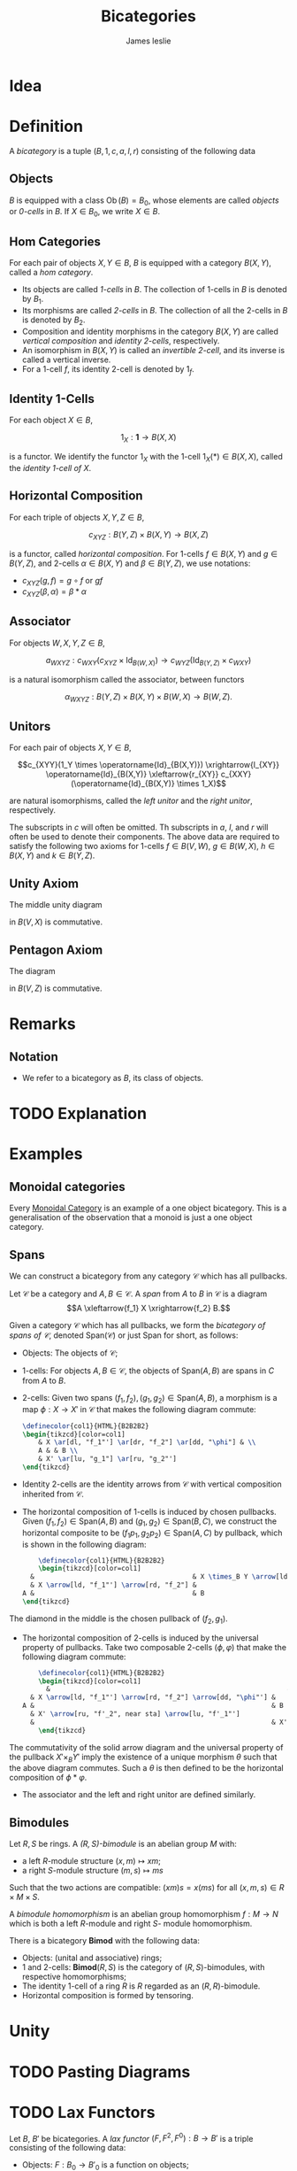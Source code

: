 #+title: Bicategories
#+author: James leslie
#+options: h:2 num:t tex:t
#+STARTUP: latexpreview inlineimages hideblocks
#+HTML_HEAD: <link rel="stylesheet" type="text/css" href="../CSS/JLab.css" /> <link href='https://fonts.googleapis.com/css?family=Source+Sans+Pro' rel='stylesheet' type='text/css'>
* Idea

* Definition
:PROPERTIES:
:ID:       003f4560-dfdc-4faa-82dd-9a3a5d4518bd
:END:
A /bicategory/ is a tuple \((B, 1, c, a, l, r)\) consisting of the following data
** Objects
\(B\) is equipped with a class \(\operatorname{Ob}(B)=B_0\), whose elements are called /objects/ or /0-cells/ in \(B\). If \(X \in B_0\), we write \(X \in B\).
** Hom Categories
For each pair of objects \(X, Y \in B\), \(B\) is equipped with a category \(B(X,Y)\), called a /hom category/.
- Its objects are called /1-cells/ in \(B\). The collection of 1-cells in \(B\) is denoted by \(B_1\).
- Its morphisms are called /2-cells/ in \(B\). The collection of all the 2-cells in \(B\) is denoted by \(B_2\).
- Composition and identity morphisms in the category \(B(X,Y)\) are called /vertical composition/ and /identity 2-cells/, respectively.
- An isomorphism in \(B(X,Y)\) is called an /invertible 2-cell/, and its inverse is called a vertical inverse.
- For a 1-cell \(f\), its identity 2-cell is denoted by \(1_f\).
** Identity 1-Cells
For each object \(X \in B\),

\[1_X : \mathbf{1} \rightarrow B(X,X)\]

is a functor. We identify the functor \(1_X\) with the 1-cell \(1_X(*) \in B(X,X)\), called the /identity 1-cell of \(X\)/.
** Horizontal Composition
For each triple of objects \(X, Y, Z \in B\),

\[c_{XYZ} : B(Y,Z) \times B(X,Y) \rightarrow B(X,Z)\]

is a functor, called /horizontal composition/. For 1-cells \(f \in B(X, Y)\) and \(g \in B(Y,Z)\), and 2-cells \(\alpha \in B(X,Y)\) and \(\beta \in B(Y,Z)\), we use notations:
- \(c_{XYZ}(g,f) = g \circ f\) or \(gf \)
- \(c_{XYZ}(\beta, \alpha) = \beta * \alpha\)
** Associator
For objects \(W, X, Y, Z \in B\),

\[a_{WXYZ} : c_{WXY}(c_{XYZ} \times \operatorname{Id}_{B(W,X)}) \rightarrow c_{WYZ} (\operatorname{Id}_{B(Y,Z)} \times c_{WXY})\]

is a natural isomorphism called the associator, between functors

\[\alpha_{WXYZ} : B(Y,Z) \times B(X, Y) \times B(W, X) \rightarrow B(W, Z).\]
** Unitors
For each pair of objects \(X, Y \in B\),

\[c_{XYY}(1_Y \times \operatorname{Id}_{B(X,Y)}) \xrightarrow{l_{XY}} \operatorname{Id}_{B(X,Y)} \xleftarrow{r_{XY}} c_{XXY}(\operatorname{Id}_{B(X,Y)} \times 1_X)\]

are natural isomorphisms, called the /left unitor/ and the /right unitor/, respectively.

The subscripts in \(c\) will often be omitted. Th subscripts in \(a\), \(l\), and \(r\) will often be used to denote their components. The above data are required to satisfy the following two axioms for 1-cells \(f \in B(V,W)\), \(g \in B(W, X)\), \(h \in B(X,Y)\) and \(k \in B(Y, Z)\).
** Unity Axiom
The middle unity diagram
#+BEGIN_SRC latex :fit yes :file ../Images/unity_diagram.png :imagemagick yes :iminoptions -density 800 :headers '("\\usepackage{tikz-cd}") :results none :noweb yes :exports (when (eq org-export-current-backend 'html) "none")
  \definecolor{col1}{HTML}{B2B2B2}
    \begin{tikzcd}[color=col1]
      (g 1_W)f \ar[rr, "a"] \ar[rd, "r_g * 1_f"'] & & \ar[ld, "1_g * l_f"] g(1_Wf)\\
      & gf &
    \end{tikzcd}
  #+END_SRC
#+attr_html: :width 400px
[[file:../Images/unity_diagram.png]]

in \(B(V,X)\) is commutative.
** Pentagon Axiom
The diagram
#+BEGIN_SRC latex :fit yes :file ../Images/pentagon_diagram.png :imagemagick yes :iminoptions -density 600 :headers '("\\usepackage{tikz-cd}") :results none :exports (when (eq org-export-current-backend 'html) "none")
  \definecolor{col1}{HTML}{B2B2B2}
    \begin{tikzcd}[color=col1]
        & (kh)(gf) \ar[dr, "a_{k,h,gf}"] & \\
        ((kh)g)f \ar[ur, "a_{kh,g,f}"] \ar[d, "a_{k,h,g} * 1_f"'],  & & k(h(gf))\\
        (k(hg))f \ar[rr, "a_{k,hg,f}"]& & k((hg)f) \ar[u, "1_k * a_{h,g,f}"']
    \end{tikzcd}
  #+END_SRC
#+attr_html: :width 400px
[[file:../Images/pentagon_diagram.png]]

in \(B(V,Z)\) is commutative.
* Remarks
** Notation
- We refer to a bicategory as \(B\), its class of objects.
* TODO Explanation
* Examples
** Monoidal categories
Every [[file:20200929203737-monoidal_categories.org][Monoidal Category]] is an example of a one object bicategory. This is a generalisation of the observation that a monoid is just a one object category.
** Spans
:PROPERTIES:
:ID:       b13fa1ce-3ffa-4140-b5dc-7af32b6211b9
:END:
We can construct a bicategory from any category \(\mathcal C\) which has all pullbacks.

#+BEGIN_definition
Let \(\mathcal C\) be a category and \(A, B \in \mathcal C\). A /span/ from \(A\) to \(B\) in \(\mathcal C\) is a diagram
\[A \xleftarrow{f_1} X \xrightarrow{f_2} B.\]
#+END_definition

#+BEGIN_definition
Given a category \(\mathcal C\) which has all pullbacks, we form the /bicategory of spans of \(\mathcal C\)/, denoted \(\text{Span}(\mathcal C)\) or just \(\text{Span}\) for short, as follows:
- Objects: The objects of \(\mathcal C\);
- 1-cells: For objects \(A,B \in \mathcal C\), the objects of \(\text{Span}(A,B)\) are spans in \(C\) from \(A\) to \(B\).
- 2-cells: Given two spans \((f_1, f_2), (g_1, g_2) \in \text{Span}(A, B)\), a morphism is a map \(\phi: X \rightarrow X'\) in \(\mathcal C\) that makes the following diagram commute:

  #+BEGIN_SRC latex :fit yes :file ../Images/span-morphism.png :imagemagick yes :iminoptions -density 600 :headers '("\\usepackage{tikz-cd}") :results none
    \definecolor{col1}{HTML}{B2B2B2}
    \begin{tikzcd}[color=col1]
        & X \ar[dl, "f_1"'] \ar[dr, "f_2"] \ar[dd, "\phi"] & \\
        A & & B \\
        & X' \ar[lu, "g_1"] \ar[ru, "g_2"']
    \end{tikzcd}
    #+END_SRC
#+attr_html: :width 400px
[[file:../Images/span-morphism.png]]
  + Identity 2-cells are the identity arrows from \(\mathcal C\) with vertical composition inherited from \(\mathcal C\).
- The horizontal composition of 1-cells is induced by chosen pullbacks. Given \((f_1, f_2) \in \text{Span}(A,B)\) and \((g_1, g_2) \in \text{Span}(B,C)\), we construct the horizontal composite to be \((f_1p_1, g_2p_2) \in \text{Span}(A, C)\) by pullback, which is shown in the following diagram:

  #+BEGIN_SRC latex :fit yes :file ../Images/horizontal-composite-spans.png :imagemagick yes :iminoptions -density 600  :headers '("\\usepackage{tikz-cd}") :results none
        \definecolor{col1}{HTML}{B2B2B2}
        \begin{tikzcd}[color=col1]
      &                                        & X \times_B Y \arrow[ld, "p_1"'] \arrow[rd, "p_2"] \arrow[lldd, "f_1p_1"', bend right=49] \arrow[rrdd, "g_2p_2", bend left=49] &                                        &   \\
      & X \arrow[ld, "f_1"'] \arrow[rd, "f_2"] &                                                                                                                               & Y \arrow[ld, "g_1"'] \arrow[rd, "g_2"] &   \\
    A &                                        & B                                                                                                                             &                                        & C
    \end{tikzcd}
    #+END_SRC
#+attr_html: :width 400px
[[file:../Images/horizontal-composite-spans.png]]

  The diamond in the middle is the chosen pullback of \((f_2, g_1)\).

- The horizontal composition of 2-cells is induced by the universal property of pullbacks. Take two composable 2-cells \((\phi, \varphi)\) that make the following diagram commute:

  #+BEGIN_SRC latex :fit yes :file ../Images/horizontal-composition-2cells-span.png :imagemagick yes :iminoptions -density 600  :headers '("\\usepackage{tikz-cd}") :results none
        \definecolor{col1}{HTML}{B2B2B2}
        \begin{tikzcd}[color=col1]
          &                                                            & X \times_B Y \arrow[ld, "p_1"'] \arrow[rd, "p_2"] \arrow[lldd, "f_1p_1"', bend right=49] \arrow[rrdd, "g_2p_2", bend left=49] \arrow[dddd, dashed, bend right, "\theta", near end] &                                                              &   \\
      & X \arrow[ld, "f_1"'] \arrow[rd, "f_2"] \arrow[dd, "\phi"'] &                                                                                                                                                                & Y \arrow[ld, "f_1"'] \arrow[rd, "g_2"] \arrow[dd, "\varphi"] &   \\
    A &                                                            & B                                                                                                                                                              &                                                              & C \\
      & X' \arrow[ru, "f'_2", near sta] \arrow[lu, "f'_1"']                  &                                                                                                                                                                & Y' \arrow[lu, "g'_1"'] \arrow[ru, "g'_2"]                    &   \\
      &                                                            & X'\times_B Y' \arrow[lu, "p'_1"'] \arrow[ru, "p'_2"] \arrow[lluu, "f'_1p'_1", bend left=49] \arrow[rruu, "g'_2p'_2"', bend right=49]                           &                                                              &  
        \end{tikzcd}
    #+END_SRC
#+attr_html: :width 400px
[[file:../Images/horizontal-composition-2cells-span.png]]

The commutativity of the solid arrow diagram and the universal property of the pullback \(X' \times_B Y'\) imply the existence of a unique morphism \(\theta\) such that the above diagram commutes. Such a \(\theta\) is then defined to be the horizontal composition of \(\phi * \varphi\).
- The associator and the left and right unitor are defined similarly.
#+END_definition
** Bimodules

#+BEGIN_definition
Let \(R,S\) be rings. A /\((R,S)\)-bimodule/ is an abelian group \(M\) with:
- a left \(R\)-module structure \((x,m) \mapsto xm\);
- a right \(S\)-module structure \((m,s) \mapsto ms\)
Such that the two actions are compatible: \((xm)s = x(ms)\) for all \((x,m,s) \in R \times M \times S\).

A /bimodule homomorphism/ is an abelian group homomorphism \(f: M \rightarrow N\) which is both a left \(R\)-module and right \(S\)- module homomorphism.
#+END_definition

#+BEGIN_definition
There is a bicategory \(\textbf{Bimod}\) with the following data:
- Objects: (unital and associative) rings;
- 1 and 2-cells: \(\textbf{Bimod}(R,S)\) is the category of \((R,S)\)-bimodules, with respective homomorphisms;
- The identity 1-cell of a ring \(R\) is \(R\) regarded as an \((R,R)\)-bimodule.
- Horizontal composition is formed by tensoring.
#+END_definition

* Unity

* TODO Pasting Diagrams

* TODO Lax Functors

#+BEGIN_definition
Let \(B\), \(B'\) be bicategories. A /lax functor/ \((F, F^2, F^0):B \rightarrow B'\) is a triple consisting of the following data:

- Objects: \(F:B_0 \rightarrow B'_0\) is a function on objects;
- Hom Categories: For each pair of objects \(X,Y \in B\), it is equipped with a /local functor/
\[F: B(X, Y) \rightarrow B'(FX, FY);\]
- Laxitivity constraints: For all objects \(X, Y, Z \in B\), it is equipped with natural transformations
#+BEGIN_SRC latex :fit yes :file ../Images/LaxitivityConstrains.png :imagemagick yes :iminoptions -density 600  :headers '("\\usepackage{tikz-cd} \\usepackage{mathtools}") :results none
  \definecolor{col1}{HTML}{B2B2B2}
    \begin{tikzcd}[color=col1]
    {B(Y,Z) \times B(X,Y)} \arrow[r, "c"] \arrow[d, "F \times F"'] & {B(X,Z)} \arrow[d, "F"] &  & \mathbf 1 \arrow[rd, "1'_{FX}"'{name=I}, bend right] \arrow[r, "1_X"] & {B(X,X)} \arrow[d, "F"{name=F}] \\
    {B'(FY, FZ) \times B'(FX, FY)} \arrow[r, "c'"']  \arrow[ru, phantom, "\xRightarrow{F^2}"]              & {B'(FX, FZ)}            &  &                                                               & F \arrow[phantom, from=I, to=F, "\xRightarrow{F^0}", shift left = 2]                     
  \end{tikzcd}
  #+END_SRC
#+attr_html: :width 600px
[[file:../Images/LaxitivityConstrains.png]]
 with component 2-cells called the /lax functoriality constraint/ and the /lax unity constraint/.
 - Lax Associativity:
 - Lax Left and Right Unity:
#+END_definition


